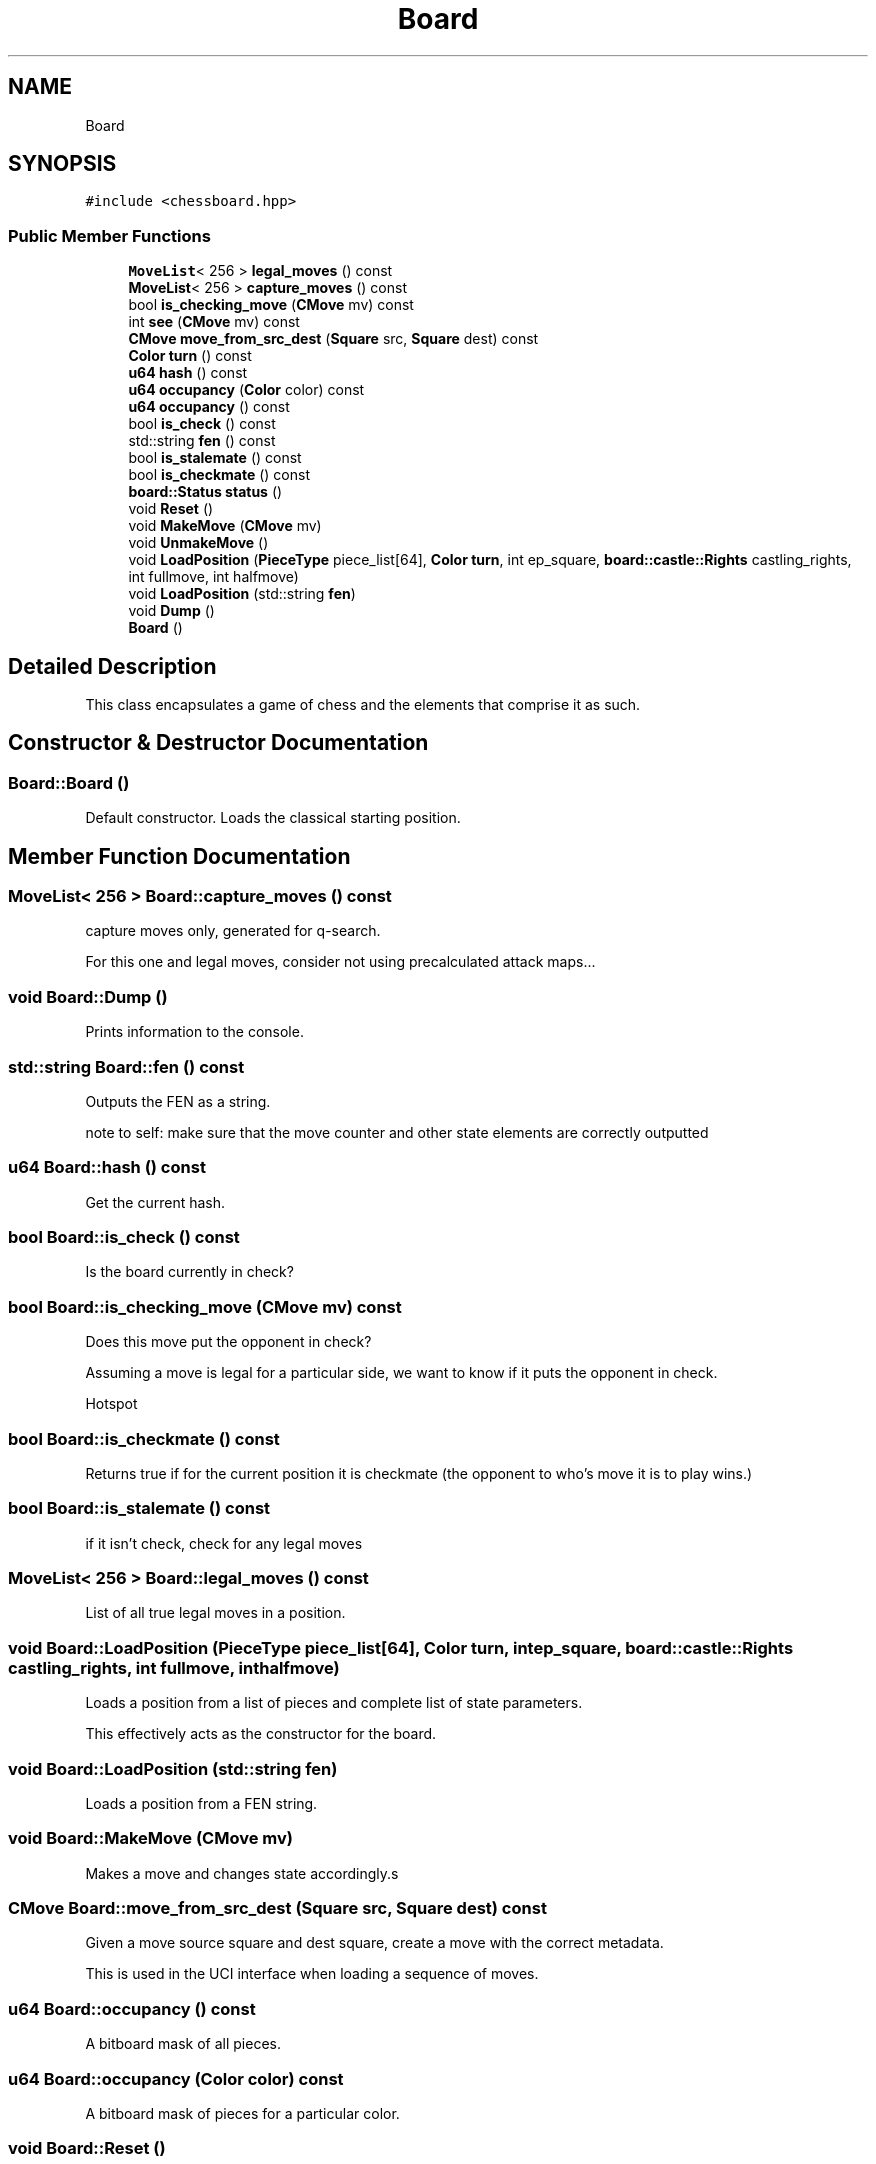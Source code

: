 .TH "Board" 3 "Sat Feb 20 2021" "S.S.E.H.C" \" -*- nroff -*-
.ad l
.nh
.SH NAME
Board
.SH SYNOPSIS
.br
.PP
.PP
\fC#include <chessboard\&.hpp>\fP
.SS "Public Member Functions"

.in +1c
.ti -1c
.RI "\fBMoveList\fP< 256 > \fBlegal_moves\fP () const"
.br
.ti -1c
.RI "\fBMoveList\fP< 256 > \fBcapture_moves\fP () const"
.br
.ti -1c
.RI "bool \fBis_checking_move\fP (\fBCMove\fP mv) const"
.br
.ti -1c
.RI "int \fBsee\fP (\fBCMove\fP mv) const"
.br
.ti -1c
.RI "\fBCMove\fP \fBmove_from_src_dest\fP (\fBSquare\fP src, \fBSquare\fP dest) const"
.br
.ti -1c
.RI "\fBColor\fP \fBturn\fP () const"
.br
.ti -1c
.RI "\fBu64\fP \fBhash\fP () const"
.br
.ti -1c
.RI "\fBu64\fP \fBoccupancy\fP (\fBColor\fP color) const"
.br
.ti -1c
.RI "\fBu64\fP \fBoccupancy\fP () const"
.br
.ti -1c
.RI "bool \fBis_check\fP () const"
.br
.ti -1c
.RI "std::string \fBfen\fP () const"
.br
.ti -1c
.RI "bool \fBis_stalemate\fP () const"
.br
.ti -1c
.RI "bool \fBis_checkmate\fP () const"
.br
.ti -1c
.RI "\fBboard::Status\fP \fBstatus\fP ()"
.br
.ti -1c
.RI "void \fBReset\fP ()"
.br
.ti -1c
.RI "void \fBMakeMove\fP (\fBCMove\fP mv)"
.br
.ti -1c
.RI "void \fBUnmakeMove\fP ()"
.br
.ti -1c
.RI "void \fBLoadPosition\fP (\fBPieceType\fP piece_list[64], \fBColor\fP \fBturn\fP, int ep_square, \fBboard::castle::Rights\fP castling_rights, int fullmove, int halfmove)"
.br
.ti -1c
.RI "void \fBLoadPosition\fP (std::string \fBfen\fP)"
.br
.ti -1c
.RI "void \fBDump\fP ()"
.br
.ti -1c
.RI "\fBBoard\fP ()"
.br
.in -1c
.SH "Detailed Description"
.PP 
This class encapsulates a game of chess and the elements that comprise it as such\&. 
.SH "Constructor & Destructor Documentation"
.PP 
.SS "Board::Board ()"
Default constructor\&. Loads the classical starting position\&. 
.SH "Member Function Documentation"
.PP 
.SS "\fBMoveList\fP< 256 > Board::capture_moves () const"
capture moves only, generated for q-search\&.
.PP
For this one and legal moves, consider not using precalculated attack maps\&.\&.\&. 
.SS "void Board::Dump ()"
Prints information to the console\&. 
.SS "std::string Board::fen () const"
Outputs the FEN as a string\&.
.PP
note to self: make sure that the move counter and other state elements are correctly outputted 
.SS "\fBu64\fP Board::hash () const"
Get the current hash\&. 
.SS "bool Board::is_check () const"
Is the board currently in check? 
.SS "bool Board::is_checking_move (\fBCMove\fP mv) const"
Does this move put the opponent in check?
.PP
Assuming a move is legal for a particular side, we want to know if it puts the opponent in check\&.
.PP
Hotspot 
.SS "bool Board::is_checkmate () const"
Returns true if for the current position it is checkmate (the opponent to who's move it is to play wins\&.) 
.SS "bool Board::is_stalemate () const"
if it isn't check, check for any legal moves 
.SS "\fBMoveList\fP< 256 > Board::legal_moves () const"
List of all true legal moves in a position\&. 
.SS "void Board::LoadPosition (\fBPieceType\fP piece_list[64], \fBColor\fP turn, int ep_square, \fBboard::castle::Rights\fP castling_rights, int fullmove, int halfmove)"
Loads a position from a list of pieces and complete list of state parameters\&.
.PP
This effectively acts as the constructor for the board\&. 
.SS "void Board::LoadPosition (std::string fen)"
Loads a position from a FEN string\&. 
.SS "void Board::MakeMove (\fBCMove\fP mv)"
Makes a move and changes state accordingly\&.s 
.SS "\fBCMove\fP Board::move_from_src_dest (\fBSquare\fP src, \fBSquare\fP dest) const"
Given a move source square and dest square, create a move with the correct metadata\&.
.PP
This is used in the UCI interface when loading a sequence of moves\&. 
.SS "\fBu64\fP Board::occupancy () const"
A bitboard mask of all pieces\&. 
.SS "\fBu64\fP Board::occupancy (\fBColor\fP color) const"
A bitboard mask of pieces for a particular color\&. 
.SS "void Board::Reset ()"
Sets the board to the classical starting position\&. 
.SS "int Board::see (\fBCMove\fP mv) const"
Static exchange evaluation 
.SS "\fBboard::Status\fP Board::status ()"
Whether the game is continuing, a win for a particular side, or drawn\&.
.PP
The value is cached and stored, though this may not be needed\&. 
.SS "\fBColor\fP Board::turn () const"
Which side is it to move?
.PP
Starts off as white by default\&. 
.SS "void Board::UnmakeMove ()"
Undoes the last move\&. 

.SH "Author"
.PP 
Generated automatically by Doxygen for S\&.S\&.E\&.H\&.C from the source code\&.
